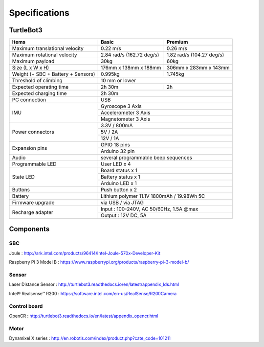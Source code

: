 Specifications
==============

.. image:: _static/hardware/turtlebot3_models.png

TurtleBot3
--------------

+------------------------------------+---------------------------+---------------------------+
| Items                              | Basic                     | Premium                   |
+====================================+===========================+===========================+
| Maximum translational velocity     | 0.22 m/s                  | 0.26 m/s                  |
+------------------------------------+---------------------------+---------------------------+
| Maximum rotational velocity        | 2.84 rad/s (162.72 deg/s) | 1.82 rad/s (104.27 deg/s) |
+------------------------------------+---------------------------+---------------------------+
| Maximum payload                    | 30kg                      | 60kg                      |
+------------------------------------+---------------------------+---------------------------+
| Size (L x W x H)                   | 176mm x 138mm x 188mm     | 306mm x 283mm x 143mm     |
+------------------------------------+---------------------------+---------------------------+
| Weight (+ SBC + Battery + Sensors) | 0.995kg                   | 1.745kg                   |
+------------------------------------+---------------------------+---------------------------+
| Threshold of climbing              | 10 mm or lower                                        |
+------------------------------------+---------------------------+---------------------------+
| Expected operating time            | 2h 30m                    | 2h                        |
+------------------------------------+---------------------------+---------------------------+
| Expected charging time             | 2h 30m                                                |
+------------------------------------+-------------------------------------------------------+
| PC connection                      | USB                                                   |
+------------------------------------+-------------------------------------------------------+
|                                    | Gyroscope 3 Axis                                      |
+                                    +-------------------------------------------------------+
| IMU                                | Accelerometer 3 Axis                                  |
+                                    +-------------------------------------------------------+
|                                    | Magnetometer 3 Axis                                   |
+------------------------------------+-------------------------------------------------------+
|                                    | 3.3V / 800mA                                          |
+                                    +-------------------------------------------------------+
| Power connectors                   | 5V / 2A                                               |
+                                    +-------------------------------------------------------+
|                                    | 12V / 1A                                              |
+------------------------------------+-------------------------------------------------------+
| Expansion pins                     | GPIO 18 pins                                          |
+                                    +-------------------------------------------------------+
|                                    | Arduino 32 pin                                        |
+------------------------------------+-------------------------------------------------------+
| Audio                              | several programmable beep sequences                   |
+------------------------------------+-------------------------------------------------------+
| Programmable LED                   | User LED x 4                                          |
+------------------------------------+-------------------------------------------------------+
|                                    | Board status x 1                                      |
+                                    +-------------------------------------------------------+
| State LED                          | Battery status x 1                                    |
+                                    +-------------------------------------------------------+
|                                    | Arduino LED x 1                                       |
+------------------------------------+-------------------------------------------------------+
| Buttons                            | Push button x 2                                       |
+------------------------------------+-------------------------------------------------------+
| Battery                            | Lithium polymer 11.1V 1800mAh / 19.98Wh 5C            |
+------------------------------------+-------------------------------------------------------+
| Firmware upgrade                   | via USB / via JTAG                                    |
+------------------------------------+-------------------------------------------------------+
|                                    | Input : 100-240V, AC 50/60Hz, 1.5A @max               |
+ Recharge adapter                   +-------------------------------------------------------+
|                                    | Output : 12V DC, 5A                                   |
+------------------------------------+---------------------------+---------------------------+


Components
----------

SBC
~~~~

Joule : http://ark.intel.com/products/96414/Intel-Joule-570x-Developer-Kit

Raspberry Pi 3 Model B : https://www.raspberrypi.org/products/raspberry-pi-3-model-b/

Sensor
~~~~~~~

Laser Distance Sensor : http://turtlebot3.readthedocs.io/en/latest/appendix_lds.html

Intel® Realsense™ R200 : https://software.intel.com/en-us/RealSense/R200Camera

Control board
~~~~~~~~~~~~~

OpenCR : http://turtlebot3.readthedocs.io/en/latest/appendix_opencr.html

Motor
~~~~~

Dynamixel X series : http://en.robotis.com/index/product.php?cate_code=101211

